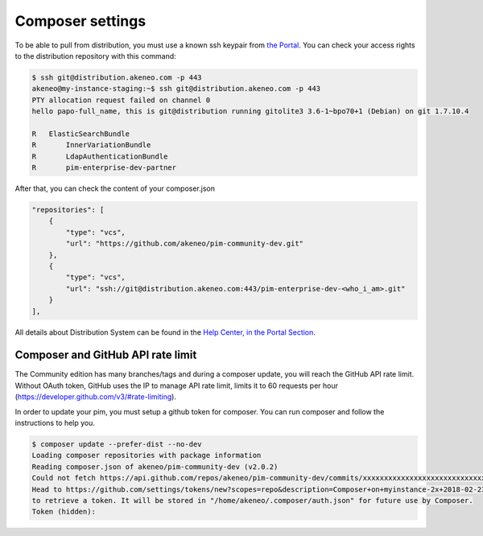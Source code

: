 Composer settings
=================

To be able to pull from distribution, you must use a known ssh keypair from `the Portal <https://help.akeneo.com/portal/articles/get-akeneo-pim-enterprise-archive.html?utm_source=akeneo-docs&utm_campaign=composer_settings>`_.
You can check your access rights to the distribution repository with this command:

.. code-block:: bash

    $ ssh git@distribution.akeneo.com -p 443
    akeneo@my-instance-staging:~$ ssh git@distribution.akeneo.com -p 443
    PTY allocation request failed on channel 0
    hello papo-full_name, this is git@distribution running gitolite3 3.6-1~bpo70+1 (Debian) on git 1.7.10.4

    R  	ElasticSearchBundle
    R 	    InnerVariationBundle
    R 	    LdapAuthenticationBundle
    R 	    pim-enterprise-dev-partner


After that, you can check the content of your composer.json

.. code-block:: text

    "repositories": [
        {
            "type": "vcs",
            "url": "https://github.com/akeneo/pim-community-dev.git"
        },
        {
            "type": "vcs",
            "url": "ssh://git@distribution.akeneo.com:443/pim-enterprise-dev-<who_i_am>.git"
        }
    ],

All details about Distribution System can be found in the `Help Center, in the Portal Section <https://help.akeneo.com/en_US/akeneo-portal?utm_source=akeneo-docs&utm_campaign=composer_settings>`_.


Composer and GitHub API rate limit
----------------------------------

The Community edition has many branches/tags and during a composer update, you will reach the GitHub API rate limit.
Without OAuth token, GitHub uses the IP to manage API rate limit, limits it to 60 requests per hour (https://developer.github.com/v3/#rate-limiting).

In order to update your pim, you must setup a github token for composer. You can run composer and follow the instructions to help you.

.. code-block:: bash

    $ composer update --prefer-dist --no-dev
    Loading composer repositories with package information
    Reading composer.json of akeneo/pim-community-dev (v2.0.2)
    Could not fetch https://api.github.com/repos/akeneo/pim-community-dev/commits/xxxxxxxxxxxxxxxxxxxxxxxxxxxxx, please create a GitHub OAuth token to go over the API rate limit
    Head to https://github.com/settings/tokens/new?scopes=repo&description=Composer+on+myinstance-2x+2018-02-23+1000
    to retrieve a token. It will be stored in "/home/akeneo/.composer/auth.json" for future use by Composer.
    Token (hidden):
